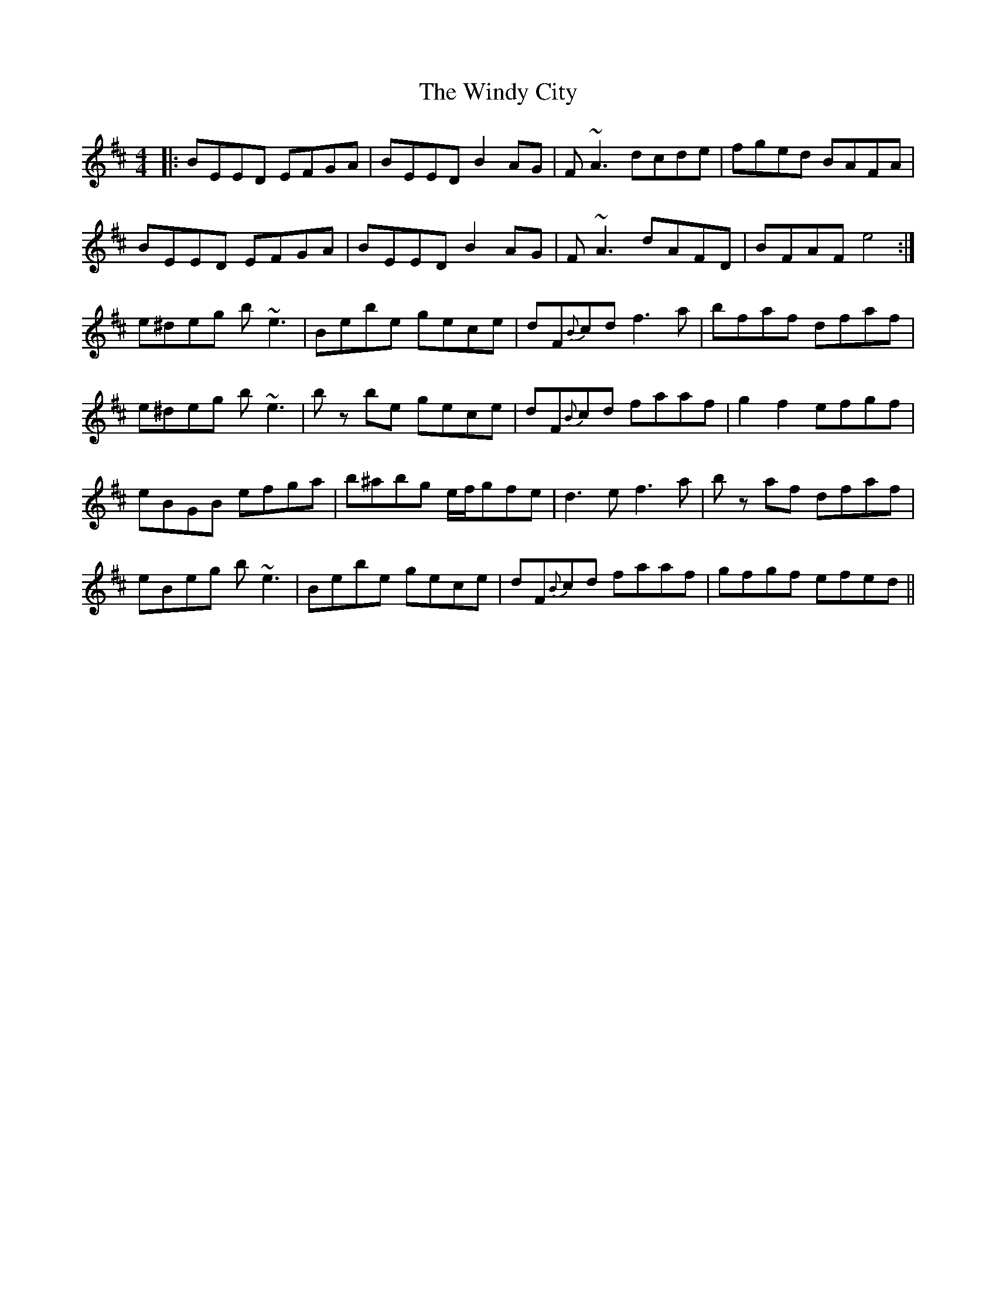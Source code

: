 X: 43111
T: Windy City, The
R: reel
M: 4/4
K: Edorian
|:BEED EFGA|BEED B2 AG|F~A3 dcde|fged BAFA|
BEED EFGA|BEED B2 AG|F~A3 dAFD|BFAF e4:|
e^deg b~e3|Bebe gece|dF{B}cd f3a|bfaf dfaf|
e^deg b~e3|bz be gece|dF{B}cd faaf|g2f2 efgf|
eBGB efga|b^abg e/f/gfe|d3e f3a|bz af dfaf|
eBeg b~e3|Bebe gece|dF{B}cd faaf|gfgf efed||

